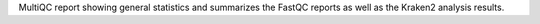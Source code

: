 MultiQC report showing general statistics and summarizes the FastQC reports as well as the Kraken2 analysis results.
